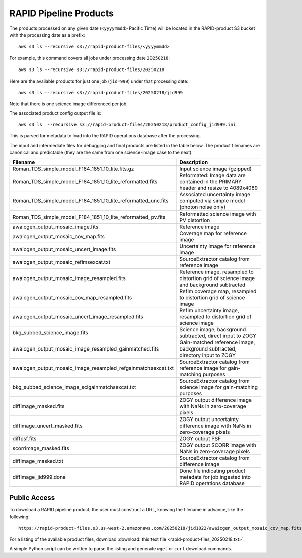 RAPID Pipeline Products
####################################################

The products processed on any given date (``<yyyymmdd>`` Pacific Time) will be located in
the RAPID-product S3 bucket with the processing date as a prefix::

    aws s3 ls --recursive s3://rapid-product-files/<yyyymmdd>

For example, this command covers all jobs under processing date ``20250218``::

    aws s3 ls --recursive s3://rapid-product-files/20250218

Here are the available products for just one job (``jid=999``) under that processing date::

    aws s3 ls --recursive s3://rapid-product-files/20250218/jid999

Note that there is one science image differenced per job.

The associated product config output file is::

    aws s3 ls  --recursive s3://rapid-product-files/20250218/product_config_jid999.ini

This is parsed for metadata to load into the RAPID operations database after the processing.

The input and intermediate files for debugging and final products are listed in the table below.
The product filenames are canonical and predictable (they are the same from
one science-image case to the next).

==============================================================  =========================================================================================
Filename                                                        Description
==============================================================  =========================================================================================
Roman_TDS_simple_model_F184_1851_10_lite.fits.gz                Input science image (gzipped)
Roman_TDS_simple_model_F184_1851_10_lite_reformatted.fits       Reformated: Image data are contained in the PRIMARY header and resize to 4089x4089
Roman_TDS_simple_model_F184_1851_10_lite_reformatted_unc.fits   Associated uncertainty image computed via simple model (photon noise only)
Roman_TDS_simple_model_F184_1851_10_lite_reformatted_pv.fits    Reformatted science image with PV distortion
awaicgen_output_mosaic_image.fits                               Reference image
awaicgen_output_mosaic_cov_map.fits                             Coverage map for reference image
awaicgen_output_mosaic_uncert_image.fits                        Uncertainty image for reference image
awaicgen_output_mosaic_refimsexcat.txt                          SourceExtractor catalog from reference image
awaicgen_output_mosaic_image_resampled.fits                     Reference image, resampled to distortion grid of science image and background subtracted
awaicgen_output_mosaic_cov_map_resampled.fits                   RefIm coverage map, resampled to distortion grid of science image
awaicgen_output_mosaic_uncert_image_resampled.fits              RefIm uncertainty image, resampled to distortion grid of science image
bkg_subbed_science_image.fits                                   Science image, background subtracted, direct input to ZOGY
awaicgen_output_mosaic_image_resampled_gainmatched.fits         Gain-matched reference image, background subtracted, directory input to ZOGY
awaicgen_output_mosaic_image_resampled_refgainmatchsexcat.txt   SourceExtractor catalog from reference image for gain-matching purposes
bkg_subbed_science_image_scigainmatchsexcat.txt                 SourceExtractor catalog from science image for gain-matching purposes
diffimage_masked.fits                                           ZOGY output difference image with NaNs in zero-coverage pixels
diffimage_uncert_masked.fits                                    ZOGY output uncertainty difference image with NaNs in zero-coverage pixels
diffpsf.fits                                                    ZOGY output PSF
scorrimage_masked.fits                                          ZOGY output SCORR image with NaNs in zero-coverage pixels
diffimage_masked.txt                                            SourceExtractor catalog from difference image
diffimage_jid999.done                                           Done file indicating product metadata for job ingested into RAPID operations database
==============================================================  =========================================================================================


Public Access
***************

To download a RAPID pipeline product, the
user must construct a URL, knowing the filename in advance, like the following::

    https://rapid-product-files.s3.us-west-2.amazonaws.com/20250218/jid1022/awaicgen_output_mosaic_cov_map.fits

For a listing of the available product files,
download :download:`this text file <rapid-product-files_20250218.txt>`.

A simple Python script can be written to parse the listing and generate ``wget`` or ``curl`` download commands.
